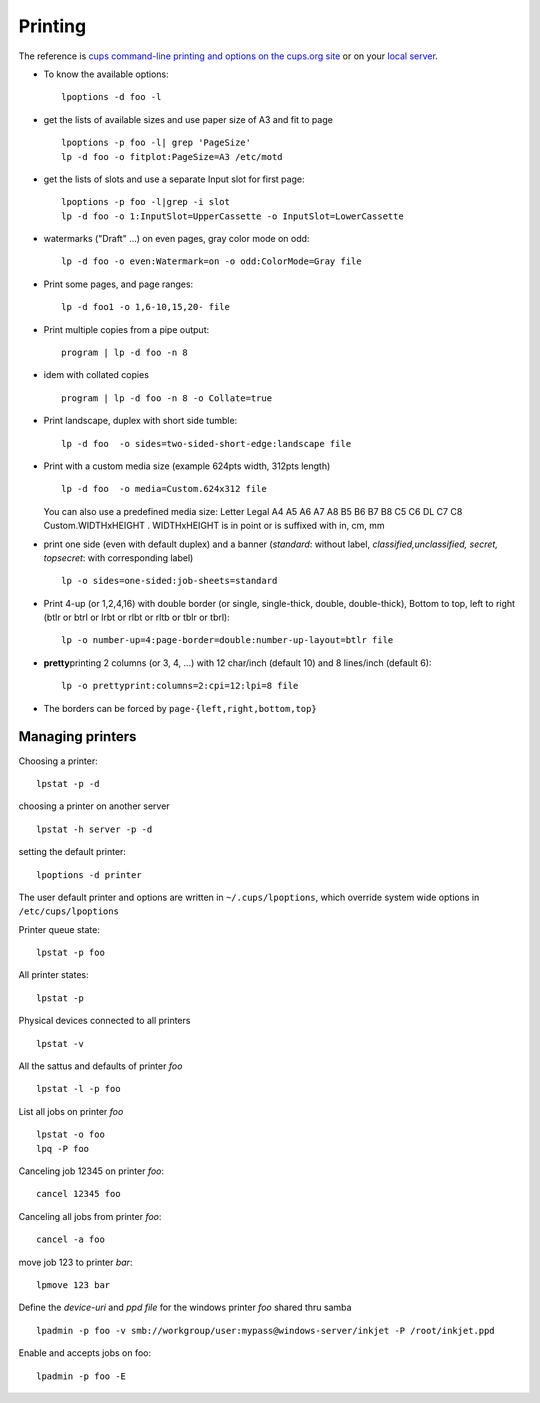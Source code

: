 Printing
========

The reference is `cups command-line printing and options on the cups.org
site <http://www.cups.org/documentation.php/options.html>`_ or on your
`local server <http://localhost:631/help/options.html>`_.

-  To know the available options:

   ::

        lpoptions -d foo -l

-  get the lists of available sizes and use paper size of A3 and fit to
   page

   ::

       lpoptions -p foo -l| grep 'PageSize'
       lp -d foo -o fitplot:PageSize=A3 /etc/motd

-  get the lists of slots and use a separate Input slot for first page:

   ::

       lpoptions -p foo -l|grep -i slot
       lp -d foo -o 1:InputSlot=UpperCassette -o InputSlot=LowerCassette

-  watermarks ("Draft" ...) on even pages, gray color mode on odd:

   ::

       lp -d foo -o even:Watermark=on -o odd:ColorMode=Gray file

-  Print some pages, and page ranges:

   ::

       lp -d foo1 -o 1,6-10,15,20- file

-  Print multiple copies from a pipe output:

   ::

       program | lp -d foo -n 8

-  idem with collated copies

   ::

       program | lp -d foo -n 8 -o Collate=true

-  Print landscape, duplex with short side tumble:

   ::

       lp -d foo  -o sides=two-sided-short-edge:landscape file

-  Print with a custom media size (example 624pts width, 312pts length)

   ::

       lp -d foo  -o media=Custom.624x312 file

   You can also use a predefined media size: Letter Legal A4 A5 A6 A7 A8
   B5 B6 B7 B8 C5 C6 DL C7 C8 Custom.WIDTHxHEIGHT . WIDTHxHEIGHT is in
   point or is suffixed with in, cm, mm

-  print one side (even with default duplex) and a banner (*standard*:
   without label, *classified,unclassified, secret, topsecret*: with
   corresponding label)

   ::

       lp -o sides=one-sided:job-sheets=standard

-  Print 4-up (or 1,2,4,16) with double border (or single, single-thick,
   double, double-thick), Bottom to top, left to right (btlr or btrl or
   lrbt or rlbt or rltb or tblr or tbrl):

   ::

       lp -o number-up=4:page-border=double:number-up-layout=btlr file

-  **pretty**\ printing 2 columns (or 3, 4, ...) with 12 char/inch
   (default 10) and 8 lines/inch (default 6):

   ::

       lp -o prettyprint:columns=2:cpi=12:lpi=8 file

-  The borders can be forced by ``page-{left,right,bottom,top}``

Managing printers
-----------------

Choosing a printer:

::

    lpstat -p -d

choosing a printer on another server

::

    lpstat -h server -p -d

setting the default printer:

::

    lpoptions -d printer

The user default printer and options are written in
``~/.cups/lpoptions``, which override system wide options in
``/etc/cups/lpoptions``

Printer queue state:

::

    lpstat -p foo

All printer states:

::

    lpstat -p

Physical devices connected to all printers

::

    lpstat -v

All the sattus and defaults of printer *foo*

::

    lpstat -l -p foo


List all jobs on printer *foo*

::

    lpstat -o foo
    lpq -P foo

Canceling job 12345 on printer *foo*:

::

    cancel 12345 foo

Canceling all jobs from printer *foo*:

::

    cancel -a foo

move job 123 to printer *bar*:

::

    lpmove 123 bar

Define the *device-uri* and *ppd file* for the windows printer *foo*
shared thru samba

::

    lpadmin -p foo -v smb://workgroup/user:mypass@windows-server/inkjet -P /root/inkjet.ppd

Enable and accepts jobs on foo:

::

    lpadmin -p foo -E
